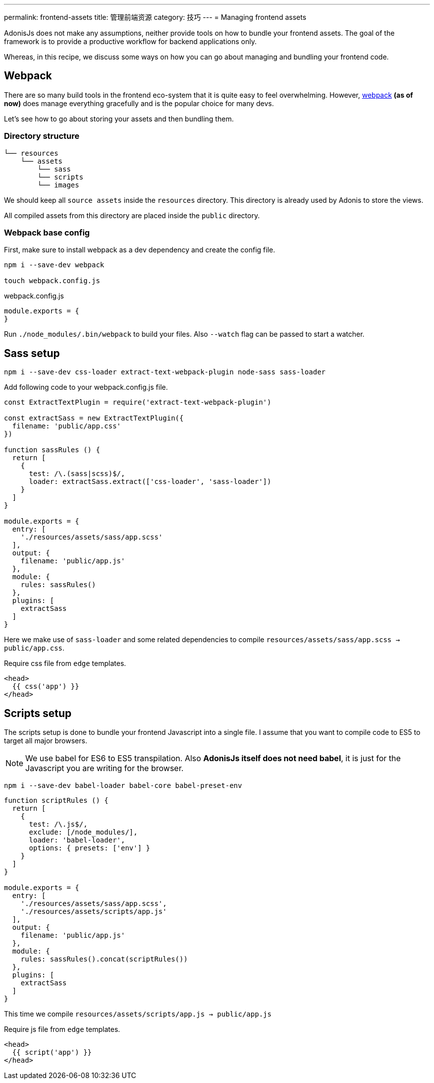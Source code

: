 ---
permalink: frontend-assets
title: 管理前端资源
category: 技巧
---
= Managing frontend assets

toc::[]

AdonisJs does not make any assumptions, neither provide tools on how to bundle your frontend assets. The goal of the framework is to provide a productive workflow for backend applications only.

Whereas, in this recipe, we discuss some ways on how you can go about managing and bundling your frontend code.

== Webpack
There are so many build tools in the frontend eco-system that it is quite easy to feel overwhelming. However, link:https://webpack.js.org/concepts/[webpack, window="_blank"] *(as of now)* does manage everything gracefully and is the popular choice for many devs.

Let's see how to go about storing your assets and then bundling them.

=== Directory structure
[source, bash]
----
└── resources
    └── assets
        └── sass
        └── scripts
        └── images
----

We should keep all `source assets` inside the `resources` directory. This directory is already used by Adonis to store the views.

All compiled assets from this directory are placed inside the `public` directory.

=== Webpack base config
First, make sure to install webpack as a dev dependency and create the config file.

[source, bash]
----
npm i --save-dev webpack

touch webpack.config.js
----

.webpack.config.js
[source, js]
----
module.exports = {
}
----

Run `./node_modules/.bin/webpack` to build your files. Also `--watch` flag can be passed to start a watcher.

== Sass setup

[source, bash]
----
npm i --save-dev css-loader extract-text-webpack-plugin node-sass sass-loader
----

Add following code to your webpack.config.js file.

[source, js]
----
const ExtractTextPlugin = require('extract-text-webpack-plugin')

const extractSass = new ExtractTextPlugin({
  filename: 'public/app.css'
})

function sassRules () {
  return [
    {
      test: /\.(sass|scss)$/,
      loader: extractSass.extract(['css-loader', 'sass-loader'])
    }
  ]
}

module.exports = {
  entry: [
    './resources/assets/sass/app.scss'
  ],
  output: {
    filename: 'public/app.js'
  },
  module: {
    rules: sassRules()
  },
  plugins: [
    extractSass
  ]
}
----

Here we make use of `sass-loader` and some related dependencies to compile `resources/assets/sass/app.scss -> public/app.css`.

Require css file from `edge` templates.

[source, edge]
----
<head>
  {{ css('app') }}
</head>
----


== Scripts setup
The scripts setup is done to bundle your frontend Javascript into a single file. I assume that you want to compile code to ES5 to target all major browsers.

NOTE: We use babel for ES6 to ES5 transpilation. Also *AdonisJs itself does not need babel*, it is just for the Javascript you are writing for the browser.

[source, bash]
----
npm i --save-dev babel-loader babel-core babel-preset-env
----

[source, js]
----
function scriptRules () {
  return [
    {
      test: /\.js$/,
      exclude: [/node_modules/],
      loader: 'babel-loader',
      options: { presets: ['env'] }
    }
  ]
}

module.exports = {
  entry: [
    './resources/assets/sass/app.scss',
    './resources/assets/scripts/app.js'
  ],
  output: {
    filename: 'public/app.js'
  },
  module: {
    rules: sassRules().concat(scriptRules())
  },
  plugins: [
    extractSass
  ]
}
----

This time we compile `resources/assets/scripts/app.js -> public/app.js`

Require js file from `edge` templates.

[source, edge]
----
<head>
  {{ script('app') }}
</head>
----
